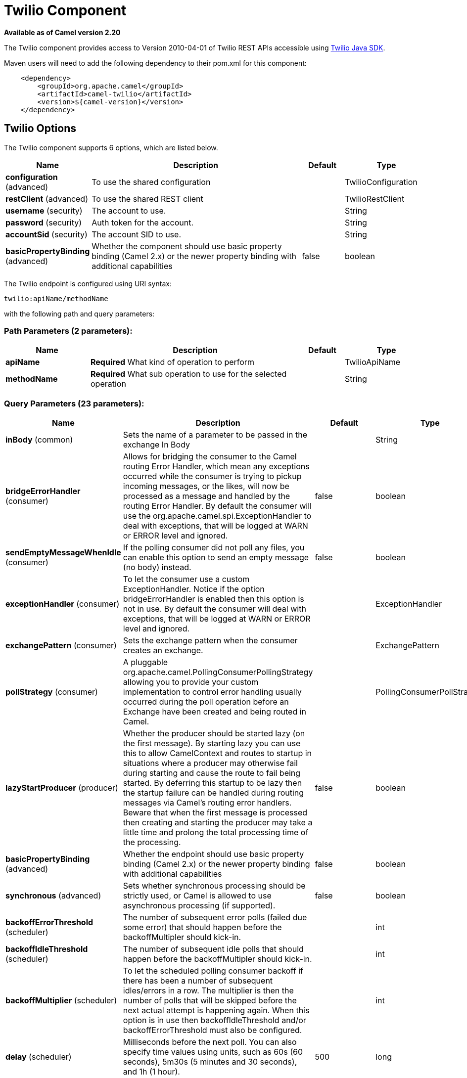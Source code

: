 [[twilio-component]]
= Twilio Component

*Available as of Camel version 2.20*

The Twilio component provides access to Version 2010-04-01 of Twilio REST APIs accessible
using https://github.com/twilio/twilio-java[Twilio Java SDK].

Maven users will need to add the following dependency to their pom.xml
for this component:

[source,java]
-------------------------------------------------
    <dependency>
        <groupId>org.apache.camel</groupId>
        <artifactId>camel-twilio</artifactId>
        <version>${camel-version}</version>
    </dependency>
-------------------------------------------------


== Twilio Options

// component options: START
The Twilio component supports 6 options, which are listed below.



[width="100%",cols="2,5,^1,2",options="header"]
|===
| Name | Description | Default | Type
| *configuration* (advanced) | To use the shared configuration |  | TwilioConfiguration
| *restClient* (advanced) | To use the shared REST client |  | TwilioRestClient
| *username* (security) | The account to use. |  | String
| *password* (security) | Auth token for the account. |  | String
| *accountSid* (security) | The account SID to use. |  | String
| *basicPropertyBinding* (advanced) | Whether the component should use basic property binding (Camel 2.x) or the newer property binding with additional capabilities | false | boolean
|===
// component options: END

// endpoint options: START
The Twilio endpoint is configured using URI syntax:

----
twilio:apiName/methodName
----

with the following path and query parameters:

=== Path Parameters (2 parameters):


[width="100%",cols="2,5,^1,2",options="header"]
|===
| Name | Description | Default | Type
| *apiName* | *Required* What kind of operation to perform |  | TwilioApiName
| *methodName* | *Required* What sub operation to use for the selected operation |  | String
|===


=== Query Parameters (23 parameters):


[width="100%",cols="2,5,^1,2",options="header"]
|===
| Name | Description | Default | Type
| *inBody* (common) | Sets the name of a parameter to be passed in the exchange In Body |  | String
| *bridgeErrorHandler* (consumer) | Allows for bridging the consumer to the Camel routing Error Handler, which mean any exceptions occurred while the consumer is trying to pickup incoming messages, or the likes, will now be processed as a message and handled by the routing Error Handler. By default the consumer will use the org.apache.camel.spi.ExceptionHandler to deal with exceptions, that will be logged at WARN or ERROR level and ignored. | false | boolean
| *sendEmptyMessageWhenIdle* (consumer) | If the polling consumer did not poll any files, you can enable this option to send an empty message (no body) instead. | false | boolean
| *exceptionHandler* (consumer) | To let the consumer use a custom ExceptionHandler. Notice if the option bridgeErrorHandler is enabled then this option is not in use. By default the consumer will deal with exceptions, that will be logged at WARN or ERROR level and ignored. |  | ExceptionHandler
| *exchangePattern* (consumer) | Sets the exchange pattern when the consumer creates an exchange. |  | ExchangePattern
| *pollStrategy* (consumer) | A pluggable org.apache.camel.PollingConsumerPollingStrategy allowing you to provide your custom implementation to control error handling usually occurred during the poll operation before an Exchange have been created and being routed in Camel. |  | PollingConsumerPollStrategy
| *lazyStartProducer* (producer) | Whether the producer should be started lazy (on the first message). By starting lazy you can use this to allow CamelContext and routes to startup in situations where a producer may otherwise fail during starting and cause the route to fail being started. By deferring this startup to be lazy then the startup failure can be handled during routing messages via Camel's routing error handlers. Beware that when the first message is processed then creating and starting the producer may take a little time and prolong the total processing time of the processing. | false | boolean
| *basicPropertyBinding* (advanced) | Whether the endpoint should use basic property binding (Camel 2.x) or the newer property binding with additional capabilities | false | boolean
| *synchronous* (advanced) | Sets whether synchronous processing should be strictly used, or Camel is allowed to use asynchronous processing (if supported). | false | boolean
| *backoffErrorThreshold* (scheduler) | The number of subsequent error polls (failed due some error) that should happen before the backoffMultipler should kick-in. |  | int
| *backoffIdleThreshold* (scheduler) | The number of subsequent idle polls that should happen before the backoffMultipler should kick-in. |  | int
| *backoffMultiplier* (scheduler) | To let the scheduled polling consumer backoff if there has been a number of subsequent idles/errors in a row. The multiplier is then the number of polls that will be skipped before the next actual attempt is happening again. When this option is in use then backoffIdleThreshold and/or backoffErrorThreshold must also be configured. |  | int
| *delay* (scheduler) | Milliseconds before the next poll. You can also specify time values using units, such as 60s (60 seconds), 5m30s (5 minutes and 30 seconds), and 1h (1 hour). | 500 | long
| *greedy* (scheduler) | If greedy is enabled, then the ScheduledPollConsumer will run immediately again, if the previous run polled 1 or more messages. | false | boolean
| *initialDelay* (scheduler) | Milliseconds before the first poll starts. You can also specify time values using units, such as 60s (60 seconds), 5m30s (5 minutes and 30 seconds), and 1h (1 hour). | 1000 | long
| *repeatCount* (scheduler) | Specifies a maximum limit of number of fires. So if you set it to 1, the scheduler will only fire once. If you set it to 5, it will only fire five times. A value of zero or negative means fire forever. | 0 | long
| *runLoggingLevel* (scheduler) | The consumer logs a start/complete log line when it polls. This option allows you to configure the logging level for that. | TRACE | LoggingLevel
| *scheduledExecutorService* (scheduler) | Allows for configuring a custom/shared thread pool to use for the consumer. By default each consumer has its own single threaded thread pool. |  | ScheduledExecutorService
| *scheduler* (scheduler) | To use a cron scheduler from either camel-spring or camel-quartz component | none | String
| *schedulerProperties* (scheduler) | To configure additional properties when using a custom scheduler or any of the Quartz, Spring based scheduler. |  | Map
| *startScheduler* (scheduler) | Whether the scheduler should be auto started. | true | boolean
| *timeUnit* (scheduler) | Time unit for initialDelay and delay options. | MILLISECONDS | TimeUnit
| *useFixedDelay* (scheduler) | Controls if fixed delay or fixed rate is used. See ScheduledExecutorService in JDK for details. | true | boolean
|===
// endpoint options: END
// spring-boot-auto-configure options: START
== Spring Boot Auto-Configuration

When using Spring Boot make sure to use the following Maven dependency to have support for auto configuration:

[source,xml]
----
<dependency>
  <groupId>org.apache.camel</groupId>
  <artifactId>camel-twilio-starter</artifactId>
  <version>x.x.x</version>
  <!-- use the same version as your Camel core version -->
</dependency>
----


The component supports 8 options, which are listed below.



[width="100%",cols="2,5,^1,2",options="header"]
|===
| Name | Description | Default | Type
| *camel.component.twilio.account-sid* | The account SID to use. |  | String
| *camel.component.twilio.basic-property-binding* | Whether the component should use basic property binding (Camel 2.x) or the newer property binding with additional capabilities | false | Boolean
| *camel.component.twilio.configuration.api-name* | What kind of operation to perform |  | TwilioApiName
| *camel.component.twilio.configuration.method-name* | What sub operation to use for the selected operation |  | String
| *camel.component.twilio.enabled* | Enable twilio component | true | Boolean
| *camel.component.twilio.password* | Auth token for the account. |  | String
| *camel.component.twilio.rest-client* | To use the shared REST client. The option is a com.twilio.http.TwilioRestClient type. |  | String
| *camel.component.twilio.username* | The account to use. |  | String
|===
// spring-boot-auto-configure options: END



== URI format

[source,java]
-------------------------------------------------
    twilio://endpoint-prefix/endpoint?[options]
-------------------------------------------------

Endpoint prefix can be one of:

* account
* address
* address-dependent-phone-number
* application
* available-phone-number-country
* available-phone-number-country-local
* available-phone-number-country-mobile
* available-phone-number-country-toll-free
* call
* call-feedback
* call-feedback-summary
* call-notification
* call-recording
* conference
* conference-participant
* connect-app
* incoming-phone-number
* incoming-phone-number-local
* incoming-phone-number-mobile
* incoming-phone-number-toll-free
* key
* message
* message-feedback
* message-media
* new-key
* new-signing-key
* notification
* outgoing-caller-id
* queue
* queue-member
* recording
* recording-add-on-result
* recording-add-on-result-payload
* recording-transcription
* short-code
* signing-key
* sip-credential-list
* sip-credential-list-credential
* sip-domain
* sip-domain-credential-list-mapping
* sip-domain-ip-access-control-list-mapping
* sip-ip-access-control-list
* sip-ip-access-control-list-ip-address
* token
* transcription
* usage-record
* usage-record-all-time
* usage-record-daily
* usage-record-last-month
* usage-record-monthly
* usage-record-this-month
* usage-record-today
* usage-record-yearly
* usage-record-yesterday
* usage-trigger
* validation-request


== Producer Endpoints:

Producer endpoints can use endpoint prefixes followed by endpoint names
and associated options described next. A shorthand alias can be used for
all of the endpoints. The endpoint URI MUST contain a prefix.

Any of the endpoint options can be provided in either the endpoint URI,
or dynamically in a message header. The message header name must be of
the format *`CamelTwilio.<option>`*. Note that the *`inBody`* option
overrides message header, i.e. the endpoint option *`inBody=option`*
would override a *`CamelTwilio.option`* header.

Endpoint can be one of:

[width="100%",cols="20%,20%,60%",options="header"]
|=======================================================================
| Endpoint  | Shorthand Alias | Description
| *creator* | create          | Make the request to the Twilio API to perform the create
| *deleter* | delete          | Make the request to the Twilio API to perform the delete
| *fetcher* | fetch           | Make the request to the Twilio API to perform the fetch
| *reader*  | read            | Make the request to the Twilio API to perform the read
| *updater* | update          | Make the request to the Twilio API to perform the update
|=======================================================================

Available endpoints differ depending on the endpoint prefixes.

For more information on the endpoints and options see API documentation at:
https://www.twilio.com/docs/libraries/reference/twilio-java/index.html


== Consumer Endpoints:

Any of the producer endpoints can be used as a consumer endpoint.
Consumer endpoints can use
http://camel.apache.org/polling-consumer.html#PollingConsumer-ScheduledPollConsumerOptions[Scheduled
Poll Consumer Options] with a `consumer.` prefix to schedule endpoint
invocation. Consumer endpoints that return an array or collection will
generate one exchange per element, and their routes will be executed
once for each exchange.

If you want to receive calls or messages from Twilio and respond to them
using a Camel consumer endpoint, you can use other HTTP-based components
such as *camel-servlet*, *camel-undertow*, *camel-jetty*, and *camel-netty-http*
to respond with https://www.twilio.com/docs/api/twiml[TwiML].


== Message header

Any of the options can be provided in a message header for producer
endpoints with *CamelTwilio.* prefix.


== Message body

All result message bodies utilize objects provided by the Twilio Java SDK.
Producer endpoints can specify the option name for incoming message body
in the *inBody* endpoint parameter.
